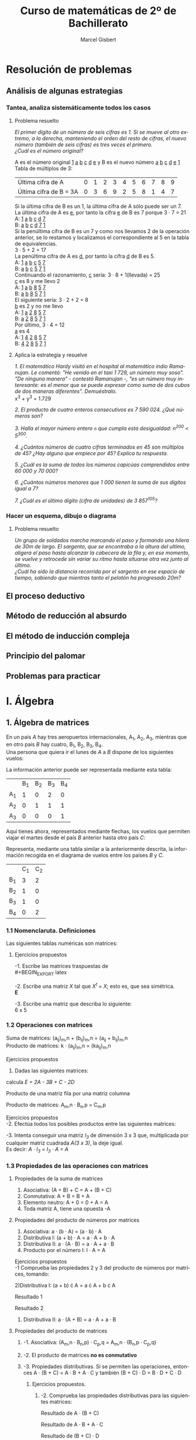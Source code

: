 #+TITLE: Curso de matemáticas de 2º de Bachillerato
#+DESCRIPTION: Aprendizaje, ejemplos y ejercicios del libro de Anaya
#+AUTHOR: Marcel Gisbert
#+STARTUP: showall entitiespretty
#+LATEX_CLASS: article
#+LATEX_CLASS_OPTIONS: [a4paper]
#+LANGUAGE: es
#+OPTIONS: date:nil \n:t toc:t
* Resolución de problemas
** Análisis de algunas estrategias
*** Tantea, analiza sistemáticamente todos los casos
**** Problema resuelto
/El primer dígito de un número de seis cifras es 1. Si se mueve al otro extremo, a la derecha, manteniendo el orden del resto de cifras, el nuevo número (también de seis cifras) es tres veces el primero./
/¿Cuál es el número original?/

A es el número original _1_ _a_ _b_ _c_ _d_ _e_ y B es el nuevo número _a_ _b_ _c_ _d_ _e_ _1_
Tabla de múltiplos de 3:
| Última cifra de A      | 0 | 1 | 2 | 3 | 4 | 5 | 6 | 7 | 8 | 9 |
| Última cifra de B = 3A | 0 | 3 | 6 | 9 | 2 | 5 | 8 | 1 | 4 | 7 |
Si la última cifra de B es un 1, la última cifra de A sólo puede ser un 7.
La última cifra de A es _e_, por tanto la cifra _e_ de B es 7 porque 3 · 7 = 21
A: _1_ _a_ _b_ _c_ _d_ _7_
B: _a_ _b_ _c_ _d_ _7_ _1_
Si la penúltima cifra de B es un 7 y como nos llevamos 2 de la operación anterior, se lo restamos y localizamos el correspondiente al 5 en la tabla de equivalencias.
3 · 5 + 2 = 17
La penúltima cifra de A es _d_, por tanto la cifra _d_ de B es 5.
A: _1_ _a_ _b_ _c_ _5_ _7_
B: _a_ _b_ _c_ _5_ _7_ _1_
Continuando el razonamiento, _c_ sería: 3 · 8 + 1(llevada) = 25
_c_ es 8 y me llevo 2
A: _1_ _a_ _b_ _8_ _5_ _7_
B: _a_ _b_ _8_ _5_ _7_ _1_
El siguiente sería: 3 · 2 + 2 = 8
_b_ es 2 y no me llevo
A: _1_ _a_ _2_ _8_ _5_ _7_
B: _a_ _2_ _8_ _5_ _7_ _1_
Por último, 3 · 4 = 12
_a_ es 4
A: _1_ _4_ _2_ _8_ _5_ _7_
B: _4_ _2_ _8_ _5_ _7_ _1_
**** Aplica la estrategia y resuelve
/1. El matemático Hardy visitó en el hospital al matemático indio Ramanujan. Le comentó: "He venido en el taxi 1 729, un número muy soso". "De ninguna manera" - contestó Ramanujan -, "es un número muy interesante: es el menor que se puede expresar como suma de dos cubos de dos maneras diferentes". Demuéstralo./
x^3 + y^3 = 1.729

/2. El producto de cuatro enteros consecutivos es 7 590 024. ¿Qué números son?/

/3. Halla el mayor número entero =n= que cumpla esta desigualdad: n^200 < 5^300./

/4. ¿Cuántos números de cuatro cifras terminados en 45 son múltiplos de 45? ¿Hay alguno que empiece por 45? Explica tu respuesta./

/5. ¿Cuál es la suma de todos los números capicúas comprendidos entre 60 000 y 70 000?/

/6. ¿Cuántos números menores que 1 000 tienen la suma de sus dígitos igual a 7?/

/7. ¿Cuál es el último dígito (cifra de unidades) de 3 857^105?/

*** Hacer un esquema, dibujo o diagrama
**** Problema resuelto
/Un grupo de soldados marcha marcando el paso y formando una hilera de 30m de largo. El sargento, que se encontraba a la altura del ultimo, aligera el paso hasta alcanzar la cabecera de la fila y, en ese momento, se vuelve y retrocede sin variar su ritmo hasta situarse otra vez junto al último./
/¿Cuál ha sido la distancia recorrida por el sargento en ese espacio de tiempo, sabiendo que mientras tanto el pelotón ha progresado 20m?/

** El proceso deductivo
** Método de reducción al absurdo
** El método de inducción compleja
** Principio del palomar
** Problemas para practicar
* I. Álgebra
** 1. Álgebra de matrices
En un país /A/ hay tres aeropuertos internacionales, A_1, A_2, A_3, mientras que en otro país /B/ hay cuatro, B_1, B_2, B_3, B_4.
Una persona que quiera ir el lunes de /A/ a /B/ dispone de los siguientes vuelos:
#+BEGIN_EXPORT latex
\setlength{\unitlength}{1cm}
\thicklines
\begin{picture}(20,5)
%comment óvalo izquierdo
\put(5,0.2){\oval(2,4)}
\put(4.8,2.5){$A$}
\put(4.8,1.5){$A_1$}
\put(4.8,0){$A_2$}
\put(4.8,-1.4){$A_3$}
%comment óvalo derecho
\put(9,0.2){\oval(2,4)}
\put(8.8,2.5){$B$}
\put(8.8,1.6){$B_1$}
\put(8.8,0.6){$B_2$}
\put(8.8,-0.4){$B_3$}
\put(8.8,-1.4){$B_4$}
%comment líneas
\put(5.3,1.5){\line(4,1){3}}
\put(5.3,0){\line(4,1){3}}
\put(5.3,-1.4){\line(4,1){3}}
\end{picture}
#+END_EXPORT
La información anterior puede ser representada mediante esta tabla:
|    | B_1 | B_2 | B_3 | B_4 |
| A_1 |  1 |  0 |  2 |  0 |
| A_2 |  0 |  1 |  1 |  1 |
| A_3 |  0 |  0 |  0 | 1  |

Aquí tienes ahora, representados mediante flechas, los vuelos que permiten viajar el martes desde el país /B/ anterior hasta otro país /C/:
#+BEGIN_EXPORT latex

#+END_EXPORT
Representa, mediante una tabla similar a la anteriormente descrita, la información recogida en el diagrama de vuelos entre los países /B/ y /C/.
|    | C_1 | C_2 |
| B_1 |  3 |  2 |
| B_2 |  1 |  0 |
| B_3 |  1 |  0 |
| B_4 |  0 |  2 |

*** 1.1 Nomenclaruta. Definiciones
Las siguientes tablas numéricas son matrices:
#+BEGIN_EXPORT latex
\begin{equation}
\begin{pmatrix}
 1 &    7     & -2 & 4 \\
 3 &   0.5    &  0 & 1 \\
-1 & \sqrt{2} & 4  & -5
\end{pmatrix}
\end{equation}
\begin{equation}
\begin{pmatrix}
 1 &    4     & 0 & \frac{2}{7} & 3
\end{pmatrix}
\end{equation}
\begin{equation}
\begin{pmatrix}
 5 \\
 3 \\
-4 \\
 0
\end{pmatrix}
\end{equation}
\begin{equation}
\begin{pmatrix}
 3 &  -1  & -4 \\
 5 &  10  &  6 \\
 4 &  -1  &  5
\end{pmatrix}
\end{equation}
\begin{equation}
A=
\begin{pmatrix}
 a_{11}  & a_{12}  & a_{13} & ... & a_{1n} \\
 a_{21}  & a_{22}  & a_{23} & ... & a_{2n} \\
 a_{31}  & a_{32}  & a_{33} & ... & a_{3n} \\
 ... & ... & ... & ... & ... \\
 a_{m1}  & a_{m2}  & a_{m3} & ... & a_{mn}
\end{pmatrix}
\end{equation}
#+END_EXPORT
**** Ejercicios propuestos
-1. Escribe las matrices traspuestas de\\
#+BEGIN_EXPORT latex
\begin{equation}
A=
\begin{pmatrix}
 3 & 1 \\
 2 & 5 \\
 7 & 6
\end{pmatrix}
\end{equation}
\begin{equation}
A^t=
\begin{pmatrix}
 3 & 2 & 7 \\
 1 & 5 & 6
\end{pmatrix}
\end{equation}

\begin{equation}
B=
\begin{pmatrix}
 2 & 5 & 7 \\
 4 & 1 & 0
\end{pmatrix}
\end{equation}
\begin{equation}
B^t=
\begin{pmatrix}
 2 & 4 \\
 5 & 1 \\
 7 & 0
\end{pmatrix}
\end{equation}

\begin{equation}
C=
\begin{pmatrix}
 1 & 3 & 5 & -1 \\
 0 & 2 & 4 & 1  \\
 6 & 1 & 0 & 3
\end{pmatrix}
\end{equation}
\begin{equation}
C^t=
\begin{pmatrix}
 1 & 0 & 6 \\
 3 & 2 & 1 \\
 5 & 4 & 0 \\
-1 & 1 & 3
\end{pmatrix}
\end{equation}

\begin{equation}
D=
\begin{pmatrix}
 7 & 4 & 1 \\
 2 & 1 & 0 \\
 0 & 1 & 7 \\
 6 & 3 & 2
\end{pmatrix}
\end{equation}
\begin{equation}
D^t=
\begin{pmatrix}
 7 & 2 & 0 & 6 \\
 4 & 1 & 1 & 3 \\
 1 & 0 & 7 & 2
\end{pmatrix}
\end{equation}

\begin{equation}
E=
\begin{pmatrix}
 1 & 7  & 4 \\
 7 & -1 & 0 \\
 4 & 0  & 3
\end{pmatrix}
\end{equation}
\begin{equation}
E^t=
\begin{pmatrix}
 1 & 7  & 4 \\
 7 & -1 & 0 \\
 4 & 0  & 3
\end{pmatrix}
\end{equation}

\begin{equation}
F=
\begin{pmatrix}
 5 & 4 & 6 & 1
\end{pmatrix}
\end{equation}
\begin{equation}
F^t=
\begin{pmatrix}
 5 \\
 4 \\
 6 \\
 1
\end{pmatrix}
\end{equation}
#+END_EXPORT

-2. Escribe una matriz /X/ tal que /X^t/ = /X/; esto es, que sea simétrica.\\
*E*

-3. Escribe una matriz que describa lo siguiente:\\
 6 x 5 
#+BEGIN_EXPORT latex
\begin{equation}
(a_{65})\\
\begin{pmatrix}
 2 & 1 & 0 & 0 & 0 \\
 0 & 1 & 0 & 2 & 0 \\
 0 & 0 & 1 & 1 & 0 \\
 0 & 0 & 0 & 0 & 0 \\
 0 & 0 & 0 & 1 & 2 \\
 0 & 0 & 0 & 1 & 0
\end{pmatrix}
\end{equation}
#+END_EXPORT

*** 1.2 Operaciones con matrices
Suma de matrices: (a_ij)_m,n + (b_ij)_m,n = (a_ij + b_ij)_m,n \\
Producto de matrices: k · (a_ij)_m,n = (ka_ij)_m,n \\

Ejercicios propuestos
 1. Dadas las siguientes matrices:
#+BEGIN_EXPORT latex
\begin{equation}
A=
\begin{pmatrix}
 1 & 0 & -2 \\
 4 & 1 & -3
\end{pmatrix}
\end{equation}

\begin{equation}
B=
\begin{pmatrix}
 -1 & 0 & 1 \\
 -4 & 1 & 3
\end{pmatrix}
\end{equation}

\begin{equation}
C=
\begin{pmatrix}
 7 &  1  & -1 \\
 8 & -10 & 0
\end{pmatrix}
\end{equation}

\begin{equation}
D=
\begin{pmatrix}
 -3 & 1 & 5 \\
  6 & 2 & 4
\end{pmatrix}
\end{equation}

#+END_EXPORT
calcula /E = 2A - 3B + C - 2D/

#+BEGIN_EXPORT latex
\begin{equation}
2A=
\begin{pmatrix}
 2 & 0 & -4 \\
 8 & 2 & -6
\end{pmatrix}
\end{equation}

\begin{equation}
3B=
\begin{pmatrix}
 -3  & 0 & 3 \\
 -12 & 3 & 9
\end{pmatrix}
\end{equation}

\begin{equation}
C=
\begin{pmatrix}
 7 &  1  & -1 \\
 8 & -10 & 0
\end{pmatrix}
\end{equation}

\begin{equation}
2D=
\begin{pmatrix}
 -6 & 2 & 10 \\
 12 & 4 & 8
\end{pmatrix}
\end{equation}

\begin{equation}
E=
\begin{pmatrix}
 18 & -1 & -18 \\
 16 & -15 & -23
\end{pmatrix}
\end{equation}
#+END_EXPORT

Producto de una matriz fila por una matriz columna
#+BEGIN_EXPORT latex
\begin{equation}
\begin{pmatrix}
 a_1 & a_2 & a_3 & ... & a_n
\end{pmatrix}
·
\begin{pmatrix}
 b_1 \\
 b_2 \\
 b_3 \\
 ... \\
 b_n
\end{pmatrix}
= a_1 \cdot b_1 + a_2 \cdot b_2 + a_3 \cdot b_3 + ... + a_n \cdot b_n
\end{equation}
#+END_EXPORT

Producto de matrices: A_m,n · B_n,p = C_m,p
#+BEGIN_EXPORT latex
\begin{equation}
c_{ij} = 
\begin{pmatrix}
a_{i1} & a_{i2} & ... & a_{in}
\end{pmatrix}
\cdot
\begin{pmatrix}
b_{1j} \\
b_{2j} \\
...   \\
b_{nj}
\end{pmatrix}
= a_{i1} \cdot b_{1j} + a_{i2} \cdot b_{2j} + ... + a_{in} \cdot b_{nj} = \displaystyle\sum_{k=1}^{n} a_{ik} \cdot b_{kj}
\end{equation}
#+END_EXPORT

Ejercicios propuestos
-2. Efectúa todos los posibles productos entre las siguientes matrices:
#+BEGIN_EXPORT latex
\begin{equation}
A = 
\begin{pmatrix}
 1 & 2 & 3 \\
-2 & 5 & 1
\end{pmatrix}
B =
\begin{pmatrix}
 7 & 0 \\
-1 & 1 \\
 0 & 1 \\
 3 & 4
\end{pmatrix}
C =
\begin{pmatrix}
 2 &  7 & 1 & 5 \\
 6 &  3 & 0 & 0 \\
-2 & -5 & 1 & 0
\end{pmatrix}
D =
\begin{pmatrix}
 1 & -1 &  1 \\
 0 &  5 &  2 \\
 2 &  3 & -3
\end{pmatrix}
\end{equation}
A · B no se puede multiplicar

\begin{equation}
B · A =
\begin{pmatrix}
 7 \cdot 1 + 0 \cdot -2 &  7 \cdot 2 + 0 \cdot 5 &  7 \cdot 3 + 0 \cdot 1 \\
-1 \cdot 1 + 1 \cdot -2 & -1 \cdot 2 + 1 \cdot 5 & -1 \cdot 3 + 1 \cdot 1 \\
 0 \cdot 1 + 1 \cdot -2 &  0 \cdot 2 + 1 \cdot 5 &  0 \cdot 3 + 1 \cdot 1 \\
 3 \cdot 1 + 4 \cdot -2 &  3 \cdot 2 + 4 \cdot 5 &  3 \cdot 3 + 4 \cdot 1
\end{pmatrix}
 = 
\begin{pmatrix}
 7 & 14 & 21 \\
-3 &  3 & -2 \\
-2 &  5 &  1 \\
-5 & 26 & 13
\end{pmatrix}
\end{equation}

\begin{equation}
A \cdot C =
\begin{pmatrix}
 1 \cdot 2 + 2 \cdot 6 + 3 \cdot -2 &  1 \cdot 7 + 2 \cdot 3 + 3 \cdot -5 &  1 \cdot 1 + 2 \cdot 0 + 3 \cdot 1 &  1 \cdot 5 + 2 \cdot 0 + 3 \cdot 0 \\
-2 \cdot 2 + 5 \cdot 6 + 1 \cdot -2 & -2 \cdot 7 + 5 \cdot 3 + 1 \cdot -5 & -2 \cdot 1 + 5 \cdot 0 + 1 \cdot 1 & -2 \cdot 5 + 5 \cdot 0 + 1 \cdot 0
\end{pmatrix}
 = 
\begin{pmatrix}
 8 & -2 &  4 &   5 \\
24 & -4 & -1 & -10
\end{pmatrix}
\end{equation}

C · A  no se puede multiplicar

\begin{equation}
A \cdot D =
\begin{pmatrix}
 1 \cdot 1 + 2 \cdot 0 + 3 \cdot 2 &  1 \cdot -1 + 2 \cdot 5 + 3 \cdot 3 &  1 \cdot 1 + 2 \cdot 2 + 3 \cdot -3 \\
-2 \cdot 1 + 5 \cdot 0 + 1 \cdot 2 & -2 \cdot -1 + 5 \cdot 5 + 1 \cdot 3 & -2 \cdot 1 + 5 \cdot 2 + 1 \cdot -3
\end{pmatrix}
 = 
\begin{pmatrix}
 7 & 18 & -4 \\
 0 & 30 &  5
\end{pmatrix}
\end{equation}

D · A  no se puede multiplicar

B · C  no se puede multiplicar

\begin{equation}
C \cdot B =
\begin{pmatrix}
 2 \cdot 7 +  7 \cdot -1 + 1 \cdot 0 + 5 \cdot 3 &  2 \cdot 0 +  7 \cdot 1 + 1 \cdot 1 + 5 \cdot 4 \\
 6 \cdot 7 +  3 \cdot -1 + 0 \cdot 0 + 0 \cdot 3 &  6 \cdot 0 +  3 \cdot 1 + 0 \cdot 1 + 0 \cdot 4 \\
-2 \cdot 7 + -5 \cdot -1 + 1 \cdot 0 + 0 \cdot 3 & -2 \cdot 0 + -5 \cdot 1 + 1 \cdot 1 + 0 \cdot 4
\end{pmatrix}
 = 
\begin{pmatrix}
 22 & 28 \\
 39 &  3 \\
 -9 &  6
\end{pmatrix}
\end{equation}

B · D no se puede multiplicar

D · B no se puede multiplicar

C · D no se puede multiplicar

\begin{equation}
D \cdot C =
\begin{pmatrix}
 1 \cdot 2 + -1 \cdot 6 +  1 \cdot -2 & 1 \cdot 7 + -1 \cdot 3 +  1 \cdot -5 & 1 \cdot 1 + -1 \cdot 0 +  1 \cdot 1 \\
 0 \cdot 2 +  5 \cdot 6 +  2 \cdot -2 & 0 \cdot 7 +  5 \cdot 3 +  2 \cdot -5 & 0 \cdot 1 +  5 \cdot 0 +  2 \cdot 1 \\
 2 \cdot 2 +  3 \cdot 6 + -3 \cdot -2 & 2 \cdot 7 +  3 \cdot 3 + -3 \cdot -5 & 2 \cdot 1 +  3 \cdot 0 + -3 \cdot 1
\end{pmatrix}
 = 
\begin{pmatrix}
 -6 & -1 &  2 \\
 26 &  5 &  2 \\
 28 & 38 & -1
\end{pmatrix}
\end{equation}
#+END_EXPORT

-3. Intenta conseguir una matriz /I_3/ de dimensión 3 x 3 que, multiplicada por cualquier matriz cuadrada /A(3 x 3)/, la deje igual.
Es decir: /A · I_3 = I_3 · A = A/
#+BEGIN_EXPORT latex
\begin{equation}
\begin{pmatrix}
 1 & -1 &  1 \\
 0 &  5 &  2 \\
 2 &  3 & -3
\end{pmatrix}
\cdot
\begin{pmatrix}
 1 & 0 & 0 \\
 0 & 1 & 0 \\
 0 & 0 & 1
\end{pmatrix}
=
\begin{pmatrix}
 1 & 0 & 0 \\
 0 & 1 & 0 \\
 0 & 0 & 1
\end{pmatrix}
\cdot
\begin{pmatrix}
 1 & -1 &  1 \\
 0 &  5 &  2 \\
 2 &  3 & -3
\end{pmatrix}
=
\begin{pmatrix}
 1 & -1 &  1 \\
 0 &  5 &  2 \\
 2 &  3 & -3
\end{pmatrix}
\end{equation}
#+END_EXPORT

*** 1.3 Propiedades de las operaciones con matrices
**** Propiedades de la suma de matrices
1. Asociativa: (A + B) + C = A + (B + C)
2. Conmutativa: A + B = B + A
3. Elemento neutro: A + 0 = 0 + A = A
4. Toda matriz A, tiene una opuesta -A
**** Propiedades del producto de números por matrices
1. Asociativa: a · (b · A) = (a · b) · A
2. Distributiva I: (a + b) · A = a · A + b · A
3. Distributiva II: a · (A · B) = a · A + a · B
4. Producto por el número I: I · A = A

Ejercicios propuestos
-1 Comprueba las propiedades 2 y 3 del producto de números por matrices, tomando:
#+BEGIN_EXPORT latex
\begin{equation}
a = 3, \quad b = 6 \quad A = 
\begin{pmatrix}
 3 &  5 & -1 \\
 2 & -3 &  0
\end{pmatrix}
\quad B = 
\begin{pmatrix}
 7 & -2 & 1 \\
 4 &  6 & 8
\end{pmatrix}
\end{equation}
#+END_EXPORT

2)Distributiva I: (a + b) \cdot A = a \cdot A + b \cdot A
#+BEGIN_EXPORT latex
\begin{equation}
(3 + 6) \cdot 
\begin{pmatrix}
 3 &  5 & -1 \\
 2 & -3 &  0
\end{pmatrix}
 = 3 \cdot 
\begin{pmatrix}
 3 &  5 & -1 \\
 2 & -3 &  0
\end{pmatrix}
 + 6 \cdot 
\begin{pmatrix}
 3 &  5 & -1 \\
 2 & -3 &  0
\end{pmatrix}
\end{equation}
#+END_EXPORT
Resultado 1
#+BEGIN_EXPORT latex
\begin{equation}
 9 \cdot 
\begin{pmatrix}
 3 &  5 & -1 \\
 2 & -3 &  0
\end{pmatrix}
 = 
\begin{pmatrix}
 27 &  45 & -9 \\
 18 & -27 &  0
\end{pmatrix}
\end{equation}
#+END_EXPORT
Resultado 2
#+BEGIN_EXPORT latex
\begin{equation}
 3 \cdot 
\begin{pmatrix}
 3 &  5 & -1 \\
 2 & -3 &  0
\end{pmatrix}
+ 6 \cdot
\begin{pmatrix}
 3 &  5 & -1 \\
 2 & -3 &  0
\end{pmatrix}
=
\begin{pmatrix}
 9 & 15 & -3 \\
 6 & -9 &  0
\end{pmatrix}
+
\begin{pmatrix}
 18 &  30 & -6 \\
 12 & -18 &  0
\end{pmatrix}
=
\begin{pmatrix}
 27 &  45 & -9 \\
 18 & -27 &  0
\end{pmatrix}
\end{equation}
#+END_EXPORT

3) Distributiva II: a · (A + B) = a · A + a · B
#+BEGIN_EXPORT latex
\begin{equation}
3 \cdot 
\left[
\begin{pmatrix}
 3 & 5  & -1 \\
 2 & -3 &  0
\end{pmatrix}
+
\begin{pmatrix}
 7 & -2 & 1 \\
 4 &  6 & 8
\end{pmatrix}
\right]
 = 3 \cdot 
\begin{pmatrix}
 3 & 5  & -1 \\
 2 & -3 &  0
\end{pmatrix}
 + 3 \cdot 
\begin{pmatrix}
 7 & -2 & 1 \\
 4 &  6 & 8
\end{pmatrix}
\end{equation}

\begin{equation}
3 \cdot 
\begin{pmatrix}
 10 & 3 & 0 \\
  6 & 3 & 8
\end{pmatrix}
 = 
\begin{pmatrix}
 30 & 9 &  0 \\
 18 & 9 & 24
\end{pmatrix}
\end{equation}
\begin{equation}
\begin{pmatrix}
 9 & 15 & -3 \\
 6 & -9 &  0
\end{pmatrix}
 + 
\begin{pmatrix}
 21 & -6 &  3 \\
 12 & 18 & 24
\end{pmatrix}
 = 
\begin{pmatrix}
 30 & 9 &  0 \\
 18 & 9 & 24
\end{pmatrix}
\end{equation}
#+END_EXPORT

**** Propiedades del producto de matrices
***** -1. Asociativa: (A_m,n · B_n,p) · C_p,q = A_m,n · (B_n,p · C_p,q)
***** -2. El producto de matrices *no es conmutativo*
***** -3. Propiedades distributivas. Si se permiten las operaciones, entonces A · (B + C) = A · B + A · C y también (B + C) · D = B · D + C · D
****** Ejercicios propuestos.
******* -2. Comprueba las propiedades distributivas para las siguientes matrices:
#+BEGIN_EXPORT latex
\begin{equation}
A = 
\begin{pmatrix}
 1 & 4 \\
 0 & 5 \\
 1 & 6
\end{pmatrix}
\end{equation}
\begin{equation}
B = 
\begin{pmatrix}
 -1 & 5 & 6 & 7 \\
  3 & 0 & 9 & -2
\end{pmatrix}
\end{equation}
\begin{equation}
C = 
\begin{pmatrix}
 4 & 1 & 6 & 0 \\
 0 & -1 & 5 & 5
\end{pmatrix}
\end{equation}
\begin{equation}
D = 
\begin{pmatrix}
 1 \\
 2 \\
 -5 \\
 3
\end{pmatrix}
\end{equation}
#+END_EXPORT
Resultado de A · (B + C)
#+BEGIN_EXPORT latex
\begin{equation}
\begin{pmatrix}
 1 & 4 \\
 0 & 5 \\
 1 & 6
\end{pmatrix}
\cdot
\left[
\begin{pmatrix}
 -1 & 5 & 6 & 7 \\
  3 & 0 & 9 & -2
\end{pmatrix}
+
\begin{pmatrix}
 4 & 1 & 6 & 0 \\
 0 & -1 & 5 & 5
\end{pmatrix}
\right]
=
\end{equation}
\begin{equation}
\begin{pmatrix}
 1 & 4 \\
 0 & 5 \\
 1 & 6
\end{pmatrix}
\cdot
\begin{pmatrix}
 3 &  6 & 12 & 7 \\
 3 & -1 & 14 & 3
\end{pmatrix}
=
\end{equation}
\begin{equation}
\begin{pmatrix}
1\cdot3+4\cdot3 & 1\cdot6+4\cdot(-1) & 1\cdot12+4\cdot14 & 1\cdot7+4\cdot3 \\
0\cdot3+5\cdot3 & 0\cdot6+5\cdot(-1) & 0\cdot12+5\cdot14 & 0\cdot7+5\cdot3 \\
1\cdot3+6\cdot3 & 1\cdot6+6\cdot(-1) & 1\cdot12+6\cdot14 & 1\cdot7+6\cdot3 \\
\end{pmatrix}
=
\begin{pmatrix}
 15 &  2 & 68 & 19 \\
 15 & -5 & 70 & 15 \\
 21 &  0 & 96 & 25
\end{pmatrix}
\end{equation}
#+END_EXPORT
Resultado de A · B + A · C
#+BEGIN_EXPORT latex
\begin{equation}
\begin{pmatrix}
 1 & 4 \\
 0 & 5 \\
 1 & 6
\end{pmatrix}
\cdot
\begin{pmatrix}
 -1 & 5 & 6 & 7 \\
  3 & 0 & 9 & -2
\end{pmatrix}
+
\begin{pmatrix}
 1 & 4 \\
 0 & 5 \\
 1 & 6
\end{pmatrix}
\cdot
\begin{pmatrix}
 4 & 1 & 6 & 0 \\
 0 & -1 & 5 & 5
\end{pmatrix}
=
\end{equation}
\begin{equation}
\begin{pmatrix}
 1\cdot(-1)+4\cdot3 & 1\cdot5+4\cdot0 & 1\cdot6+4\cdot9 & 1\cdot7+4\cdot(-2) \\
 0\cdot(-1)+5\cdot3 & 0\cdot5+5\cdot0 & 0\cdot6+5\cdot9 & 0\cdot7+5\cdot(-2) \\
 1\cdot(-1)+6\cdot3 & 1\cdot5+6\cdot0 & 1\cdot6+6\cdot9 & 1\cdot7+6\cdot(-2)
\end{pmatrix}
+
\end{equation}
\begin{equation}
+
\begin{pmatrix}
 1\cdot4+4\cdot0 & 1\cdot1+4\cdot(-1) & 1\cdot6+4\cdot5 & 1\cdot0+4\cdot5 \\
 0\cdot4+5\cdot0 & 0\cdot1+5\cdot(-1) & 0\cdot6+5\cdot5 & 0\cdot0+5\cdot5 \\
 1\cdot4+6\cdot0 & 1\cdot1+6\cdot(-1) & 1\cdot6+6\cdot5 & 1\cdot0+6\cdot5
\end{pmatrix}
=
\end{equation}
\begin{equation}
\begin{pmatrix}
 11 & 5 & 42 &  -1 \\
 15 & 0 & 45 & -10 \\
 17 & 5 & 60 &  -5
\end{pmatrix}
+
\begin{pmatrix}
 4 & -3 & 26 & 20 \\
 0 & -5 & 25 & 25 \\
 4 & -5 & 36 & 30
\end{pmatrix}
=
\begin{pmatrix}
 15 &  2 & 68 & 19 \\
 15 & -5 & 70 & 15 \\
 21 &  0 & 96 & 25
\end{pmatrix}
\end{equation}
#+END_EXPORT
Resultado de (B + C) · D
#+BEGIN_EXPORT latex
\begin{equation}
\left[
\begin{pmatrix}
 -1 & 5 & 6 & 7 \\
  3 & 0 & 9 & -2
\end{pmatrix}
+
\begin{pmatrix}
 4 & 1 & 6 & 0 \\
 0 & -1 & 5 & 5
\end{pmatrix}
\right]
\cdot
\begin{pmatrix}
 1 \\
 2 \\
 -5 \\
 3
\end{pmatrix}
=
\end{equation}
\begin{equation}
\begin{pmatrix}
 3 &  6 & 12 & 7 \\
 3 & -1 & 14 & 3
\end{pmatrix}
\cdot
\begin{pmatrix}
 1 \\
 2 \\
 -5 \\
 3
\end{pmatrix}
=
\end{equation}
\begin{equation}
\begin{pmatrix}
 3\cdot1+6\cdot2+12\cdot(-5)+7\cdot3 \\
 3\cdot1+(-1)\cdot2+14\cdot(-5)+3\cdot3
\end{pmatrix}
=
\begin{pmatrix}
 -24 \\
 -60
\end{pmatrix}
\end{equation}
#+END_EXPORT
Resultado de B · D + C · D
#+BEGIN_EXPORT latex
\begin{equation}
\begin{pmatrix}
 -1 & 5 & 6 & 7 \\
  3 & 0 & 9 & -2
\end{pmatrix}
\cdot
\begin{pmatrix}
 1 \\
 2 \\
 -5 \\
 3
\end{pmatrix}
+
\begin{pmatrix}
 4 & 1 & 6 & 0 \\
 0 & -1 & 5 & 5
\end{pmatrix}
\cdot
\begin{pmatrix}
 1 \\
 2 \\
 -5 \\
 3
\end{pmatrix}
=
\end{equation}
\begin{equation}
\begin{pmatrix}
 (-1)\cdot1+5\cdot2+6\cdot(-5)+7\cdot3 \\
 3\cdot1+0\cdot2+9\cdot(-5)+(-2)\cdot3
\end{pmatrix}
+
\begin{pmatrix}
 4\cdot1+1\cdot2+6\cdot(-5)+0\cdot3 \\
 0\cdot1+(-1)\cdot2+5\cdot(-5)+5\cdot3
\end{pmatrix}
=
\end{equation}
\begin{equation}
\begin{pmatrix}
   0 \\
 -48
\end{pmatrix}
+
\begin{pmatrix}
 -24 \\
 -12
\end{pmatrix}
=
\begin{pmatrix}
 -26 \\
 -60
\end{pmatrix}
\end{equation}
#+END_EXPORT

*** 1.4 Matrices cuadradas
**** Matriz unidad o Matriz identidad
**** Matriz inversa de otra
**** Inversa de una matriz por el método de Gauss
***** 1. Calcula, utilizando el método de Gauss, la inversa de cada una de las siguientes matrices en el supuesto de que la tengan:
#+BEGIN_EXPORT latex
\begin{equation}
a) 
\begin{pmatrix}
 1 & 1 \\
 0 & 1
\end{pmatrix}
\end{equation}
\begin{equation}
b) 
\begin{pmatrix}
 1 & 2 \\
 3 & 4
\end{pmatrix}
\end{equation}
\begin{equation}
c) 
\begin{pmatrix}
  1 &  2 \\
 -2 & -4
\end{pmatrix}
\end{equation}
#+END_EXPORT
- Solución a a)
#+BEGIN_EXPORT latex
\begin{equation}
a) 
\begin{pmatrix}
 1 & 1 \\
 0 & 1
\end{pmatrix}
\begin{pmatrix}
 1 & 1 & \| & 1 & 0 \\
 0 & 1 & \| & 0 & 1
\end{pmatrix}
\begin{matrix}
 1^{a} - 2^{a} \\
 2^{a}
\end{matrix}
\end{equation}
\begin{equation}
\begin{pmatrix}
 1 & 0 & \| & 1 & -1 \\
 0 & 1 & \| & 0 & 1
\end{pmatrix}
\end{equation}
#+END_EXPORT
- Comprobación de a)
#+BEGIN_EXPORT latex
\begin{equation}
\begin{pmatrix}
 1 & 1 \\
 0 & 1
\end{pmatrix}
\cdot
\begin{pmatrix}
 1 & -1 \\
 0 & 1
\end{pmatrix}
=
\begin{pmatrix}
 1\cdot1+1\cdot0 & 1\cdot(-1)+1\cdot1 \\
 0\cdot1+0\cdot0 & 0\cdot(-1)+1\cdot1
\end{pmatrix}
=
\begin{pmatrix}
 1 & 0 \\
 0 & 1
\end{pmatrix}
\end{equation}
#+END_EXPORT
- Solución a b)
#+BEGIN_EXPORT latex
\begin{equation}
b) 
\begin{pmatrix}
 1 & 2 \\
 3 & 4
\end{pmatrix}
\end{equation}
\begin{equation}
\begin{pmatrix}
 1 & 2 & \big | & 1 & 0 \\
 3 & 4 & \big | & 0 & 1
\end{pmatrix}
\quad
\bigg |
\begin{matrix}
3 \cdot 1^{a} \\
2^{a}
\end{matrix}
\bigg \rangle
\quad
\begin{pmatrix}
 3 & 6 & \big | & 3 & 0 \\
 3 & 4 & \big | & 0 & 1
\end{pmatrix}
\quad
\bigg |
\begin{matrix}
1^{a} \\
2^{a}-1^{a}
\end{matrix}
\bigg \rangle
\quad
\begin{pmatrix}
 3 &  6 & \big | &  3 & 0 \\
 3 & -2 & \big | & -3 & 1
\end{pmatrix}
\end{equation}
\begin{equation}
\big |
\begin{matrix}
1^{a}:3 \\
2^{a}
\end{matrix}
\bigg \rangle
\quad
\begin{pmatrix}
 1 &  2 & \big | &  1 & 0 \\
 0 & -2 & \big | & -3 & 1
\end{pmatrix}
\quad
\bigg |
\begin{matrix}
1^{a}+2^{a} \\
1^{a}
\end{matrix}
\bigg \rangle
\quad
\begin{pmatrix}
 1 &  0 & \big | & -2 & 1 \\
 0 & -2 & \big | & -3 & 1
\end{pmatrix}
\quad
\bigg |
\begin{matrix}
1^{a} \\
2^{a}:2
\end{matrix}
\bigg \rangle
\end{equation}
\begin{equation}
\begin{pmatrix}
 1 &  0 & \big | &  -2 & 1 \\
 0 & -1 & \big | & -1\frac{1}{2} & \frac{1}{2}
\end{pmatrix}
\quad
\bigg |
\begin{matrix}
1^{a} \\
-2^{a}
\end{matrix}
\bigg \rangle
\quad
\begin{pmatrix}
 1 & 0 & \big | & -2           & 1 \\
 0 & 1 & \big | & 1\frac{1}{2} & -\frac{1}{2}
\end{pmatrix}
\end{equation}
\begin{equation}
\begin{pmatrix}
 1 & 0 & \big | & -2           & 1 \\
 0 & 1 & \big | & 1\frac{1}{2} & -\frac{1}{2}
\end{pmatrix}
\end{equation}
#+END_EXPORT
- Comprobación de b)
#+BEGIN_EXPORT latex
\begin{equation}
\begin{pmatrix}
 1 & 2 \\
 3 & 4
\end{pmatrix}
\cdot
\begin{pmatrix}
 -2           & 1 \\
 1\frac{1}{2} & -\frac{1}{2}
\end{pmatrix}
=
\begin{pmatrix}
 1\cdot(-2)+2\cdot(1\frac{1}{2}) & 1\cdot1+2\cdot(-\frac{1}{2}) \\
 3\cdot(-2)+4\cdot(1\frac{1}{2}) & 3\cdot1+4\cdot(-\frac{1}{2})
\end{pmatrix}
=
\begin{pmatrix}
 1 & 0 \\
 0 & 1
\end{pmatrix}
\end{equation}
#+END_EXPORT
- Solución a c)
#+BEGIN_EXPORT latex
\begin{equation}
c) 
\begin{pmatrix}
  1 &  2 \\
 -2 & -4
\end{pmatrix}
\end{equation}
\begin{equation}
\begin{pmatrix}
  1 &  2 & \big | & 1 & 0 \\
 -2 & -4 & \big | & 0 & 1
\end{pmatrix}
\quad
\bigg |
\begin{matrix}
 1^{a} \\
 2^{a}:2 + 1^{a}
\end{matrix}
\bigg \rangle
\quad
\begin{pmatrix}
 1 & 2 \\
 0 & 0
\end{pmatrix}
\text{No tiene inversa}
\end{equation}
#+END_EXPORT
***** 2. Calcula la inversa de cada una de las siguientes matrices o averigua que no la tiene:
#+BEGIN_EXPORT latex
\begin{equation}
a) 
\begin{pmatrix}
 1 & 2 & 3 \\
 4 & 5 & 6 \\
 7 & 8 & 9
\end{pmatrix}
\end{equation}
\begin{equation}
b) 
\begin{pmatrix}
 1 & 2 & 3 \\
 0 & 1 & 2 \\
 1 & 2 & 4
\end{pmatrix}
\end{equation}
\begin{equation}
c) 
\begin{pmatrix}
 1 & 1 & 3 \\
 1 & 2 & 1 \\
 2 & 0 & 0
\end{pmatrix}
\end{equation}
#+END_EXPORT
- Solución a a)
#+BEGIN_EXPORT latex
\begin{equation}
\begin{pmatrix}
 1 & 2 & 3 & \big | & 1 & 0 & 0 \\
 4 & 5 & 6 & \big | & 0 & 1 & 0 \\
 7 & 8 & 9 & \big | & 0 & 0 & 1
\end{pmatrix}
\quad
\bigg |
\begin{matrix}
 1^{a} \\
 4\cdot1^{a}-2^{a} \\
 2\cdot2^{a}-1^{a}-3^{a}
\end{matrix}
\bigg \rangle
\end{equation}
\begin{equation}
\begin{pmatrix}
 1 & 2 & 3 & \big | &  1 &  0 &  0 \\
 0 & 3 & 6 & \big | &  4 & -1 &  0 \\
 0 & 0 & 0 & \big | & -1 &  2 & -1
\end{pmatrix}
\text{ No tiene inversa }
\end{equation}
#+END_EXPORT
- Solución a b)
#+BEGIN_EXPORT latex
\begin{equation}
\begin{pmatrix}
 1 & 2 & 3 & \big | & 1 & 0 & 0 \\
 0 & 1 & 2 & \big | & 0 & 1 & 0 \\
 1 & 2 & 4 & \big | & 0 & 0 & 1
\end{pmatrix}
\quad
\bigg |
\begin{matrix}
1^{a} \\
2^{a} \\
3^{a}-1^{a}
\end{matrix}
\bigg \rangle
\quad
\begin{pmatrix}
 1 & 2 & 3 & \big | &  1 & 0 & 0 \\
 0 & 1 & 2 & \big | &  0 & 1 & 0 \\
 0 & 0 & 1 & \big | & -1 & 0 & 1
\end{pmatrix}
\end{equation}
\begin{equation}
\bigg |
\begin{matrix}
 1 & 0 & -1 & \big | &  1 & -2 &  0 \\
 0 & 1 &  0 & \big | &  2 &  1 & -2 \\
 1 & 0 &  1 & \big | & -1 &  0 &  1
\end{matrix}
\quad
\bigg |
\begin{matrix}
1^{a}+3^{a} \\
2^{a} \\
3^{a}
\end{matrix}
\bigg \rangle
\quad
\begin{pmatrix}
 1 & 0 & 0 & \big | &  0 & -2 &  1 \\
 0 & 1 & 0 & \big | &  2 &  1 & -2 \\
 0 & 0 & 1 & \big | & -1 &  0 &  1
\end{pmatrix}
\end{equation}
#+END_EXPORT
Comprobación
#+BEGIN_EXPORT latex
\begin{equation}
\begin{pmatrix}
 1 & 2 & 3 \\
 0 & 1 & 2 \\
 1 & 2 & 4
\end{pmatrix}
\quad \cdot \quad
\begin{pmatrix}
  0 & -2 &  1 \\
  2 &  1 & -2 \\
 -1 &  0 &  1
\end{pmatrix}
\quad =
\end{equation}
\begin{equation}
\begin{pmatrix}
 1\cdot0+2\cdot2+3\cdot(-1) & 1\cdot(-2)+2\cdot1+3\cdot0 & 1\cdot1+2\cdot(-2)+3\cdot1 \\
 0\cdot0+1\cdot2+2\cdot(-1) & 0\cdot(-2)+1\cdot1+2\cdot0 & 0\cdot1+1\cdot(-2)+2\cdot1 \\
 1\cdot0+2\cdot2+4\cdot(-1) & 1\cdot(-2)+2\cdot1+4\cdot0 & 1\cdot1+2\cdot(-2)+4\cdot1 \\
\end{pmatrix}
\quad = \quad
\begin{pmatrix}
 1 & 0 & 0 \\
 0 & 1 & 0 \\
 0 & 0 & 1
\end{pmatrix}
\end{equation}
#+END_EXPORT
- Solución a c)
#+BEGIN_EXPORT latex
\begin{equation}
\begin{pmatrix}
 1 & 1 & 3 & \big | & 1 & 0 & 0 \\
 1 & 2 & 1 & \big | & 0 & 1 & 0 \\
 2 & 0 & 0 & \big | & 0 & 0 & 1
\end{pmatrix}
\quad
\bigg |
\begin{matrix}
2\cdot1^{a}-2^{a} \\
2^{a}-1^{a} \\
3^{a}-2\cdot2^{a}
\end{matrix}
\bigg \rangle
\quad
\begin{pmatrix}
 1 &  0 &  5 & \big | &  2 & 0 &  0 \\
 0 &  1 & -2 & \big | &  0 & 1 & -2 \\
 0 & -4 & -2 & \big | &  0 & 0 &  0
\end{pmatrix}
\end{equation}
\text{ No tiene inversa }
#+END_EXPORT
***** 3. Para las matrices:
#+BEGIN_EXPORT latex
\begin{equation}
A=
\begin{pmatrix}
 1 & 0 \\
 2 & 7
\end{pmatrix}
, \quad B=
\begin{pmatrix}
 -1 &  5 \\
  4 & -1
\end{pmatrix}
, \quad A=
\begin{pmatrix}
 4 & 0 \\
 1 & 1
\end{pmatrix}
\end{equation}
#+END_EXPORT
****** a) A · (B + C) = (A · B) + (A · C)
#+BEGIN_EXPORT latex
\begin{equation}
\begin{pmatrix}
 1 & 0 \\
 2 & 7
\end{pmatrix}
\cdot
\left[
\begin{pmatrix}
 -1 &  5 \\
  4 & -1
\end{pmatrix}
+
\begin{pmatrix}
 4 & 0 \\
 1 & 1
\end{pmatrix}
\right]
=
\left[
\begin{pmatrix}
 1 & 0 \\
 2 & 7
\end{pmatrix}
\cdot
\begin{pmatrix}
 -1 &  5 \\
  4 & -1
\end{pmatrix}
\right]
+
\left[
\begin{pmatrix}
 1 & 0 \\
 2 & 7
\end{pmatrix}
\cdot
\begin{pmatrix}
 4 & 0 \\
 1 & 1
\end{pmatrix}
\right]
=
\end{equation}
\begin{equation}
\begin{pmatrix}
 1 & 0 \\
 2 & 7
\end{pmatrix}
\cdot
\begin{pmatrix}
 3 & 5 \\
 5 & 0
\end{pmatrix}
=
\begin{pmatrix}
 -1 & 5 \\
 26 & 3
\end{pmatrix}
+
\begin{pmatrix}
  4 & 0 \\
 15 & 7
\end{pmatrix}
\end{equation}
\begin{equation}
\begin{pmatrix}
  3 &  5 \\
 41 & 10
\end{pmatrix}
=
\begin{pmatrix}
  3 &  5 \\
 41 & 10
\end{pmatrix}
\end{equation}
#+END_EXPORT
****** b) (A + B) · C = (A · C) + (B · C)
#+BEGIN_EXPORT latex
\begin{equation}
\left[
\begin{pmatrix}
 1 & 0 \\
 2 & 7
\end{pmatrix}
+
\begin{pmatrix}
 -1 &  5 \\
  4 & -1
\end{pmatrix}
\right]
\cdot
\begin{pmatrix}
 4 & 0 \\
 1 & 1
\end{pmatrix}
=
\left[
\begin{pmatrix}
 1 & 0 \\
 2 & 7
\end{pmatrix}
\cdot
\begin{pmatrix}
 4 & 0 \\
 1 & 1
\end{pmatrix}
\right]
+
\left[
\begin{pmatrix}
 -1 &  5 \\
  4 & -1
\end{pmatrix}
\cdot
\begin{pmatrix}
 4 & 0 \\
 1 & 1
\end{pmatrix}
\right]
\end{equation}
\begin{equation}
\begin{pmatrix}
 0 & 5 \\
 6 & 6
\end{pmatrix}
\cdot
\begin{pmatrix}
 4 & 0 \\
 1 & 1
\end{pmatrix}
=
\begin{pmatrix}
  4 & 0 \\
 15 & 7
\end{pmatrix}
+
\begin{pmatrix}
  1 &  5 \\
 15 & -1
\end{pmatrix}
\end{equation}
\begin{equation}
\begin{pmatrix}
  5 & 5 \\
 30 & 6
\end{pmatrix}
=
\begin{pmatrix}
  5 & 5 \\
 30 & 6
\end{pmatrix}
\end{equation}
#+END_EXPORT
****** c) A · (B · C) = (A · B) · C
#+BEGIN_EXPORT latex
\begin{equation}
\begin{pmatrix}
 1 & 0 \\
 2 & 7
\end{pmatrix}
\left[
\begin{pmatrix}
  -1 &  5 \\
   4 & -1
\end{pmatrix}
\cdot
\begin{pmatrix}
 4 & 0 \\
 1 & 1
\end{pmatrix}
\right]
=
\left[
\begin{pmatrix}
 1 & 0 \\
 2 & 7
\end{pmatrix}
\cdot
\begin{pmatrix}
 -1 &  5 \\
  4 & -1
\end{pmatrix}
\right]
\cdot
\begin{pmatrix}
 4 & 0 \\
 1 & 1
\end{pmatrix}
\end{equation}
\begin{equation}
\begin{pmatrix}
 1 & 0 \\
 2 & 7
\end{pmatrix}
\cdot
\begin{pmatrix}
  1 &  5 \\
 15 & -1
\end{pmatrix}
=
\begin{pmatrix}
 -1 & 5 \\
 26 & 3
\end{pmatrix}
\cdot
\begin{pmatrix}
 4 & 0 \\
 1 & 1
\end{pmatrix}
\end{equation}
\begin{equation}
\begin{pmatrix}
  1 & 5 \\
107 & 3
\end{pmatrix}
=
\begin{pmatrix}
  1 & 5 \\
107 & 3
\end{pmatrix}
\end{equation}
#+END_EXPORT

*** 1.5 Complementos teóricos para el estudio de matrices
*** 1.6 Rango de una matriz
*** Eercicios y problemas
** 2. Determinantes
*** 2.1 Determinantes de orden dos
*** 2.2 Determinantes de orden tres
*** 2.3 Determinantes de orden cualquiera
*** 2.4 Menor complementario y adjunto
*** 2.5 Desarrollo de un determinante por los elementos de una línea
*** 2.6 Método para calcular determinantes de orden cualquiera
*** 2.7 El rango de una matriz a partir de sus menores
*** 2.8 Otro método para obtener la inversa de una matriz
** 3. Sistemas de ecuaciones
*** 3.1 Sistemas de ecuaciones lineales
*** 3.2 Posibles soluciones de un sistema de ecuaciones lineales
*** 3.3. Sistemas escalonados
*** 3.4 Método de Gauss
*** 3.5 Discusión de sistemas de ecuaciones
*** 3.6 Un nuevo criterio para saber si un sistema es compatible
*** 3.7 Regla de Cramer
*** 3.8 Aplicación de la regla de Cramer a sistemas cualesquiera
*** 3.9 Sistemas homogéneos
*** 3.10 Discusión de sistemas mediante determinantes
*** 3.11 Forma matricial de un sistema de ecuaciones
*** Ejercicios y problemas
* II. Geometría
** 4. Vectores en el espacio 
*** 4.1 Operaciones con vectores
*** 4.2 Expresión analítica de un vector
*** 4.3 Producto escalar de vectores
*** 4.4 Producto vectorial
*** 4.5 Producto mixto de tres vectores
*** Ejercicios y problemas
** 5. Puntos, rectas y planos en el espacio
*** 5.1 Sistema de referencia en el espacio
*** 5.2 Aplicaciones de los vectores a problemas geométricos
*** 5.3 Ecuaciones de la recta
*** 5.4 Posiciones relativas de dos rectas
*** 5.5 Ecuaciones del plano
*** 5.6 Posiciones relativas de planos y rectas
*** 5,7 El lenguaje de las ecuaciones: variables, parámetros. etc.
*** Ejercicios y problemas
** 6. Problemas métricos
*** 6.1 Direcciones de rectas y planos
*** 6.2 Medida de ángulos entre rectas y planos
*** 6.3 Distancias entre puntos, rectas y planos
*** 6.4 Medidas de áreas y volúmenes
*** 6.5 Lugares geométricos en el espacio
*** Ejercicios y problemas
* III. Análisis
** 7. Límites de funciones. Continuidad
*** 7.1 Idea gráfica de los límites de funciones
*** 7.2 Un poco de teoría: aprendamos a definir los límites
*** 7.3 Sencillas operacioines con límites
*** 7.4 Indeterminaciones
*** 7.5 Comparación de infinitos. Aplicación a los límites cuando x \rightarrow \pm \infty
*** 7.6 Cálculo de límites cuando x \rightarrow + \infty
*** 7.7 Cálculo de límites cuando x \rightarrow - \infty
*** 7.8 Límite de una función en un punto. Continuidad
*** 7.9 Cálculo de límites cuando x \rightarrow c
*** 7.10 Una potente herramienta para el cálculo de límites
*** 7.11 Continuidad en un intervalo
*** Ejercicios y problemas
** 8. Derivadas
*** 8.1 Derivada de una función en un punto
*** 8.2 Función derivada
*** 8.3 Reglas de derivación
*** 8.4 Derivada de una función conociendo la de su inversa
*** 8.5 Derivada de una función implícita
*** 8.6 Derivacion logarítmica
*** 8.7 Obtención razonada de las fórmulas de derivación
*** 8.8 Diferencial de una función
*** 8.9 Ejercicios y problemas
** 9. Aplicaciones de las derivadas
*** 9.1 Recta tangente a una curva
*** 9.2 Crecimiento y decrecimiento de una función en un punto
*** 9.3 Máximos y mínimos relativos de una función
*** 9.4 Información extraída de la segunda derivada
*** 9.5 Optimización de funciones
*** 9.6 Dos importantes teoremas
*** 9.7 Aplicaciones teóricas del teorema del valor medio
*** 9.8 Teorema de Cauchy y regla de L'Hôpital
*** Ejercicios y problemas
** 10. Representación de funciones
*** 10.1 Elementos fundamentales para la construcción de curvas
*** 10.2 El alor absoluto en la representación de funciones
*** 10.3 Representación de funciones polinómicas
*** 10.4 Representación de funciones racionales
*** 10.5 Representación de otros tipos de funciones
*** Ejercicios y problemas
** 11. Cálculo de primitivas
*** 11.1 Primitivas. Reglas básicas para su cálculo
*** 11.2 Expresión compuesta de integrales inmediatas
*** 11.3 Integración "por partes"
*** 11.4 Integración de funciones racionales
*** Ejercicios y problemas
** 12. La integral definida
*** 12.1 Área bajo una curva
*** 12.2 Una condición para que una función sea integrable en [a,b]
*** 12.3 Propiedades de la integral
*** 12.4 La integral y su relación con la derivada
*** 12.5 Regla de Barrow
*** 12.6 Cálculo de áreas mediante integrales
*** 12.7 Volumen de un cuerpo de revolución
*** Ejercicios y problemas
* IV. Probabilidad
** 13. Azar y probabilidad
*** 13.1 Experiencias alcatorias. Sucesos
*** 13.2 Frecuencia y probabilidad
*** 13.3 Ley de Laplace
*** 13.4 Probabilidad condicionada. Sucesos independientes
*** 13.5 Pruebas compuestas
*** 13.6 Probabilidad total
*** 13.7 Probabilidades "a posteriori". Fórmula de Bayes
*** Ejercicios y problemas
** 14. Distribuciones de probabilidad
*** 14.1 Distribuciones estadísticas
*** 14.2 Distribuciones de probabilidad de variable discreta
*** 14.3 La distribución binomial
*** 14.4 Distribucioines de probabilidad de variable continua
*** 14.5 La distribución normal
*** 14.6 La distribución binomial se aproxima a la normal
*** Ejercicios y problemas
*** Solucionies a las autoevaluaciones

